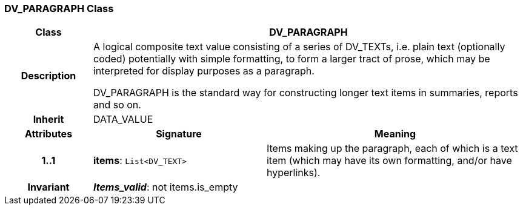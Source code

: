 === DV_PARAGRAPH Class

[cols="^1,2,3"]
|===
h|*Class*
2+^h|*DV_PARAGRAPH*

h|*Description*
2+a|A logical composite text value consisting of a series of DV_TEXTs, i.e. plain text (optionally coded) potentially with simple formatting, to form a larger tract of prose, which may be interpreted for display purposes as a paragraph.

DV_PARAGRAPH is the standard way for constructing longer text items in summaries, reports and so on.

h|*Inherit*
2+|DATA_VALUE

h|*Attributes*
^h|*Signature*
^h|*Meaning*

h|*1..1*
|*items*: `List<DV_TEXT>`
a|Items making up the paragraph, each of which is a text item (which may have its own formatting, and/or have hyperlinks).

h|*Invariant*
2+a|*_Items_valid_*: not items.is_empty
|===
